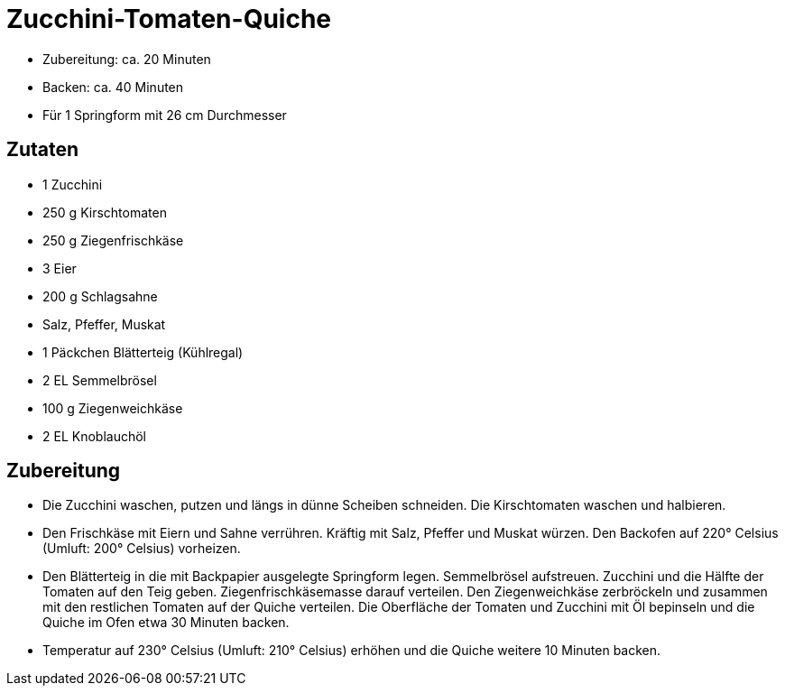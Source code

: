 = Zucchini-Tomaten-Quiche

* Zubereitung: ca. 20 Minuten
* Backen: ca. 40 Minuten
* Für 1 Springform mit 26 cm Durchmesser

== Zutaten

* 1 Zucchini
* 250 g Kirschtomaten
* 250 g Ziegenfrischkäse
* 3 Eier
* 200 g Schlagsahne
* Salz, Pfeffer, Muskat
* 1 Päckchen Blätterteig (Kühlregal)
* 2 EL Semmelbrösel
* 100 g Ziegenweichkäse
* 2 EL Knoblauchöl

== Zubereitung

- Die Zucchini waschen, putzen und längs in dünne Scheiben schneiden.
Die Kirschtomaten waschen und halbieren.
- Den Frischkäse mit Eiern und Sahne verrühren. Kräftig mit Salz,
Pfeffer und Muskat würzen. Den Backofen auf 220° Celsius (Umluft: 200°
Celsius) vorheizen.
- Den Blätterteig in die mit Backpapier ausgelegte Springform legen.
Semmelbrösel aufstreuen. Zucchini und die Hälfte der Tomaten auf den
Teig geben. Ziegenfrischkäsemasse darauf verteilen. Den Ziegenweichkäse
zerbröckeln und zusammen mit den restlichen Tomaten auf der Quiche
verteilen. Die Oberfläche der Tomaten und Zucchini mit Öl bepinseln und
die Quiche im Ofen etwa 30 Minuten backen.
- Temperatur auf 230° Celsius (Umluft: 210° Celsius) erhöhen und die
Quiche weitere 10 Minuten backen.